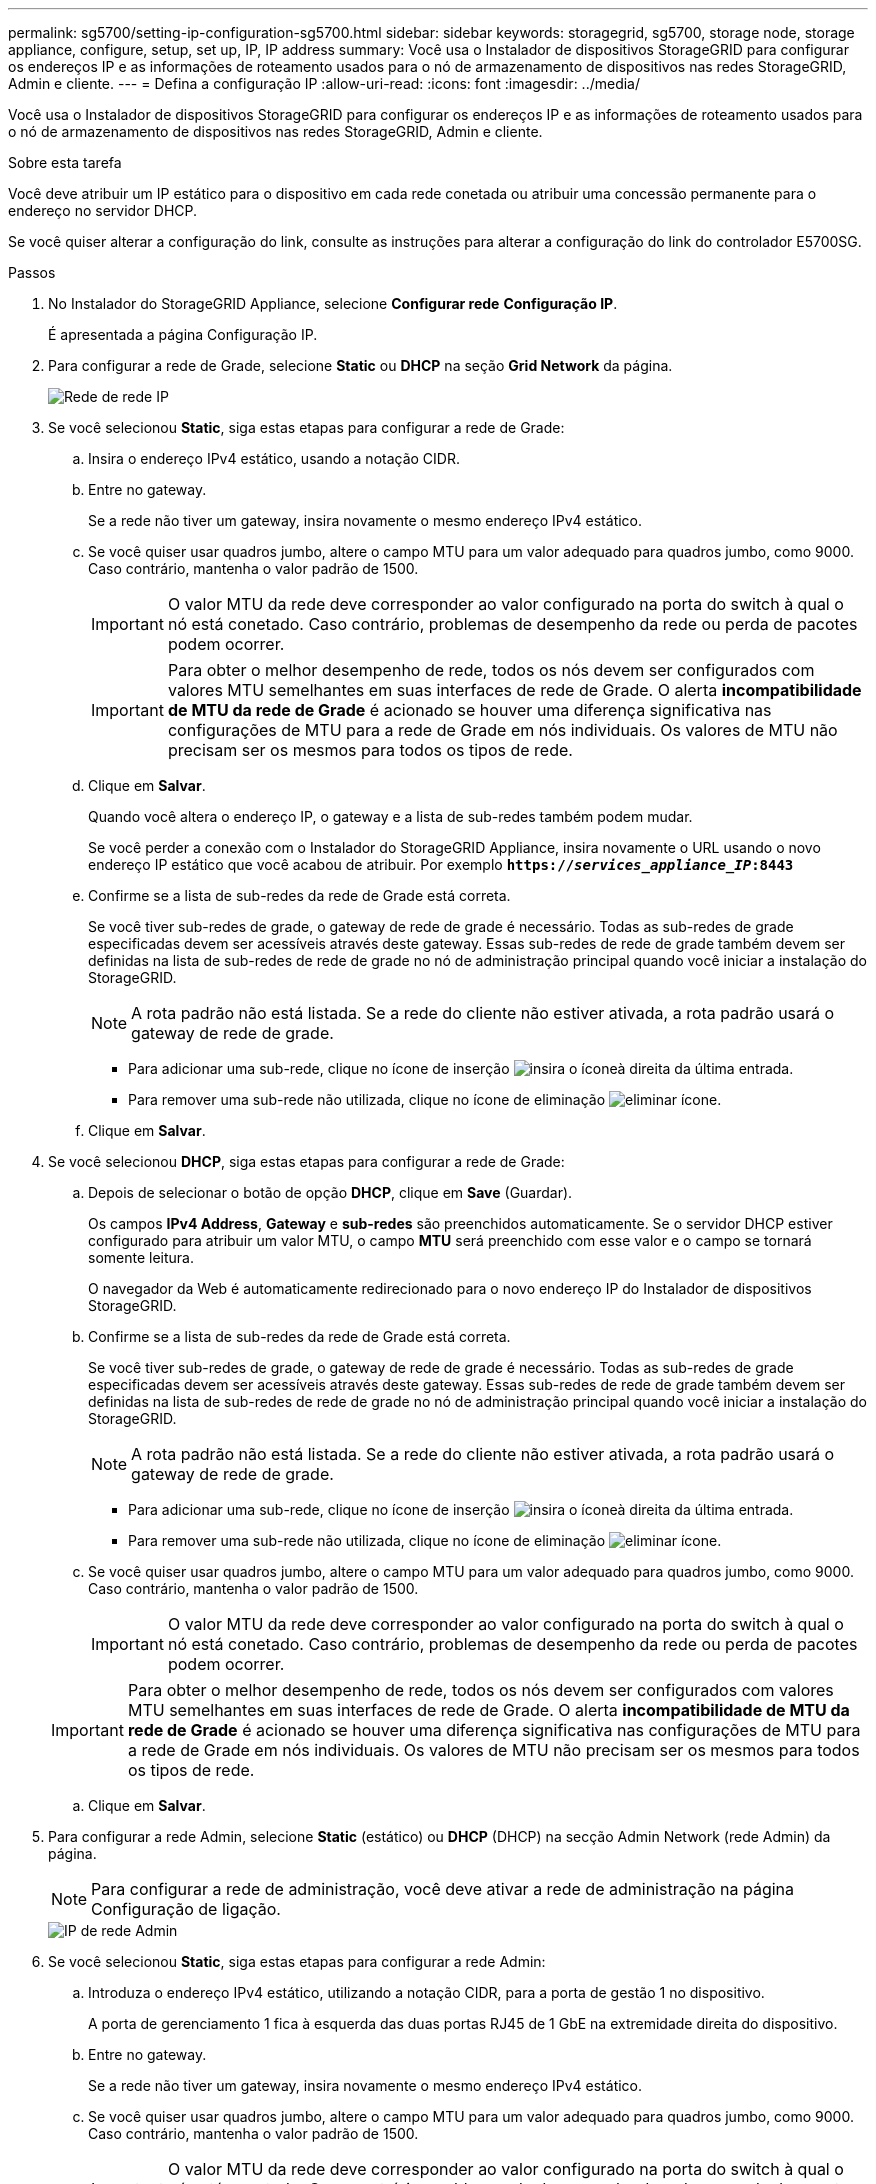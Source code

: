 ---
permalink: sg5700/setting-ip-configuration-sg5700.html 
sidebar: sidebar 
keywords: storagegrid, sg5700, storage node, storage appliance, configure, setup, set up, IP, IP address 
summary: Você usa o Instalador de dispositivos StorageGRID para configurar os endereços IP e as informações de roteamento usados para o nó de armazenamento de dispositivos nas redes StorageGRID, Admin e cliente. 
---
= Defina a configuração IP
:allow-uri-read: 
:icons: font
:imagesdir: ../media/


[role="lead"]
Você usa o Instalador de dispositivos StorageGRID para configurar os endereços IP e as informações de roteamento usados para o nó de armazenamento de dispositivos nas redes StorageGRID, Admin e cliente.

.Sobre esta tarefa
Você deve atribuir um IP estático para o dispositivo em cada rede conetada ou atribuir uma concessão permanente para o endereço no servidor DHCP.

Se você quiser alterar a configuração do link, consulte as instruções para alterar a configuração do link do controlador E5700SG.

.Passos
. No Instalador do StorageGRID Appliance, selecione *Configurar rede* *Configuração IP*.
+
É apresentada a página Configuração IP.

. Para configurar a rede de Grade, selecione *Static* ou *DHCP* na seção *Grid Network* da página.
+
image::../media/grid_network_static.png[Rede de rede IP]

. Se você selecionou *Static*, siga estas etapas para configurar a rede de Grade:
+
.. Insira o endereço IPv4 estático, usando a notação CIDR.
.. Entre no gateway.
+
Se a rede não tiver um gateway, insira novamente o mesmo endereço IPv4 estático.

.. Se você quiser usar quadros jumbo, altere o campo MTU para um valor adequado para quadros jumbo, como 9000. Caso contrário, mantenha o valor padrão de 1500.
+

IMPORTANT: O valor MTU da rede deve corresponder ao valor configurado na porta do switch à qual o nó está conetado. Caso contrário, problemas de desempenho da rede ou perda de pacotes podem ocorrer.

+

IMPORTANT: Para obter o melhor desempenho de rede, todos os nós devem ser configurados com valores MTU semelhantes em suas interfaces de rede de Grade. O alerta *incompatibilidade de MTU da rede de Grade* é acionado se houver uma diferença significativa nas configurações de MTU para a rede de Grade em nós individuais. Os valores de MTU não precisam ser os mesmos para todos os tipos de rede.

.. Clique em *Salvar*.
+
Quando você altera o endereço IP, o gateway e a lista de sub-redes também podem mudar.

+
Se você perder a conexão com o Instalador do StorageGRID Appliance, insira novamente o URL usando o novo endereço IP estático que você acabou de atribuir. Por exemplo
`*https://_services_appliance_IP_:8443*`

.. Confirme se a lista de sub-redes da rede de Grade está correta.
+
Se você tiver sub-redes de grade, o gateway de rede de grade é necessário. Todas as sub-redes de grade especificadas devem ser acessíveis através deste gateway. Essas sub-redes de rede de grade também devem ser definidas na lista de sub-redes de rede de grade no nó de administração principal quando você iniciar a instalação do StorageGRID.

+

NOTE: A rota padrão não está listada. Se a rede do cliente não estiver ativada, a rota padrão usará o gateway de rede de grade.

+
*** Para adicionar uma sub-rede, clique no ícone de inserção image:../media/icon_plus_sign_black_on_white.gif["insira o ícone"]à direita da última entrada.
*** Para remover uma sub-rede não utilizada, clique no ícone de eliminação image:../media/icon_nms_delete_new.gif["eliminar ícone"].


.. Clique em *Salvar*.


. Se você selecionou *DHCP*, siga estas etapas para configurar a rede de Grade:
+
.. Depois de selecionar o botão de opção *DHCP*, clique em *Save* (Guardar).
+
Os campos *IPv4 Address*, *Gateway* e *sub-redes* são preenchidos automaticamente. Se o servidor DHCP estiver configurado para atribuir um valor MTU, o campo *MTU* será preenchido com esse valor e o campo se tornará somente leitura.

+
O navegador da Web é automaticamente redirecionado para o novo endereço IP do Instalador de dispositivos StorageGRID.

.. Confirme se a lista de sub-redes da rede de Grade está correta.
+
Se você tiver sub-redes de grade, o gateway de rede de grade é necessário. Todas as sub-redes de grade especificadas devem ser acessíveis através deste gateway. Essas sub-redes de rede de grade também devem ser definidas na lista de sub-redes de rede de grade no nó de administração principal quando você iniciar a instalação do StorageGRID.

+

NOTE: A rota padrão não está listada. Se a rede do cliente não estiver ativada, a rota padrão usará o gateway de rede de grade.

+
*** Para adicionar uma sub-rede, clique no ícone de inserção image:../media/icon_plus_sign_black_on_white.gif["insira o ícone"]à direita da última entrada.
*** Para remover uma sub-rede não utilizada, clique no ícone de eliminação image:../media/icon_nms_delete_new.gif["eliminar ícone"].


.. Se você quiser usar quadros jumbo, altere o campo MTU para um valor adequado para quadros jumbo, como 9000. Caso contrário, mantenha o valor padrão de 1500.
+

IMPORTANT: O valor MTU da rede deve corresponder ao valor configurado na porta do switch à qual o nó está conetado. Caso contrário, problemas de desempenho da rede ou perda de pacotes podem ocorrer.

+

IMPORTANT: Para obter o melhor desempenho de rede, todos os nós devem ser configurados com valores MTU semelhantes em suas interfaces de rede de Grade. O alerta *incompatibilidade de MTU da rede de Grade* é acionado se houver uma diferença significativa nas configurações de MTU para a rede de Grade em nós individuais. Os valores de MTU não precisam ser os mesmos para todos os tipos de rede.

.. Clique em *Salvar*.


. Para configurar a rede Admin, selecione *Static* (estático) ou *DHCP* (DHCP) na secção Admin Network (rede Admin) da página.
+

NOTE: Para configurar a rede de administração, você deve ativar a rede de administração na página Configuração de ligação.

+
image::../media/admin_network_static.png[IP de rede Admin]

. Se você selecionou *Static*, siga estas etapas para configurar a rede Admin:
+
.. Introduza o endereço IPv4 estático, utilizando a notação CIDR, para a porta de gestão 1 no dispositivo.
+
A porta de gerenciamento 1 fica à esquerda das duas portas RJ45 de 1 GbE na extremidade direita do dispositivo.

.. Entre no gateway.
+
Se a rede não tiver um gateway, insira novamente o mesmo endereço IPv4 estático.

.. Se você quiser usar quadros jumbo, altere o campo MTU para um valor adequado para quadros jumbo, como 9000. Caso contrário, mantenha o valor padrão de 1500.
+

IMPORTANT: O valor MTU da rede deve corresponder ao valor configurado na porta do switch à qual o nó está conetado. Caso contrário, problemas de desempenho da rede ou perda de pacotes podem ocorrer.

.. Clique em *Salvar*.
+
Quando você altera o endereço IP, o gateway e a lista de sub-redes também podem mudar.

+
Se você perder a conexão com o Instalador do StorageGRID Appliance, insira novamente o URL usando o novo endereço IP estático que você acabou de atribuir. Por exemplo
`*https://_services_appliance_:8443*`

.. Confirme se a lista de sub-redes Admin Network está correta.
+
Você deve verificar se todas as sub-redes podem ser alcançadas usando o gateway fornecido.

+

NOTE: A rota padrão não pode ser feita para usar o gateway de rede Admin.

+
*** Para adicionar uma sub-rede, clique no ícone de inserção image:../media/icon_plus_sign_black_on_white.gif["insira o ícone"]à direita da última entrada.
*** Para remover uma sub-rede não utilizada, clique no ícone de eliminação image:../media/icon_nms_delete_new.gif["eliminar ícone"].


.. Clique em *Salvar*.


. Se você selecionou *DHCP*, siga estas etapas para configurar a rede Admin:
+
.. Depois de selecionar o botão de opção *DHCP*, clique em *Save* (Guardar).
+
Os campos *IPv4 Address*, *Gateway* e *sub-redes* são preenchidos automaticamente. Se o servidor DHCP estiver configurado para atribuir um valor MTU, o campo *MTU* será preenchido com esse valor e o campo se tornará somente leitura.

+
O navegador da Web é automaticamente redirecionado para o novo endereço IP do Instalador de dispositivos StorageGRID.

.. Confirme se a lista de sub-redes Admin Network está correta.
+
Você deve verificar se todas as sub-redes podem ser alcançadas usando o gateway fornecido.

+

NOTE: A rota padrão não pode ser feita para usar o gateway de rede Admin.

+
*** Para adicionar uma sub-rede, clique no ícone de inserção image:../media/icon_plus_sign_black_on_white.gif["insira o ícone"]à direita da última entrada.
*** Para remover uma sub-rede não utilizada, clique no ícone de eliminação image:../media/icon_nms_delete_new.gif["eliminar ícone"].


.. Se você quiser usar quadros jumbo, altere o campo MTU para um valor adequado para quadros jumbo, como 9000. Caso contrário, mantenha o valor padrão de 1500.
+

IMPORTANT: O valor MTU da rede deve corresponder ao valor configurado na porta do switch à qual o nó está conetado. Caso contrário, problemas de desempenho da rede ou perda de pacotes podem ocorrer.

.. Clique em *Salvar*.


. Para configurar a rede do cliente, selecione *estático* ou *DHCP* na seção *rede do cliente* da página.
+

NOTE: Para configurar a rede do cliente, tem de ativar a rede do cliente na página Configuração da ligação.

+
image::../media/client_network_static.png[IP da rede do cliente]

. Se você selecionou *Static*, siga estas etapas para configurar a rede do cliente:
+
.. Insira o endereço IPv4 estático, usando a notação CIDR.
.. Clique em *Salvar*.
.. Confirme se o endereço IP do gateway de rede do cliente está correto.
+

NOTE: Se a rede do cliente estiver ativada, é apresentada a rota predefinida. A rota padrão usa o gateway de rede do cliente e não pode ser movida para outra interface enquanto a rede do cliente está ativada.

.. Se você quiser usar quadros jumbo, altere o campo MTU para um valor adequado para quadros jumbo, como 9000. Caso contrário, mantenha o valor padrão de 1500.
+

IMPORTANT: O valor MTU da rede deve corresponder ao valor configurado na porta do switch à qual o nó está conetado. Caso contrário, problemas de desempenho da rede ou perda de pacotes podem ocorrer.

.. Clique em *Salvar*.


. Se você selecionou *DHCP*, siga estas etapas para configurar a rede do cliente:
+
.. Depois de selecionar o botão de opção *DHCP*, clique em *Save* (Guardar).
+
Os campos *IPv4 Address* e *Gateway* são preenchidos automaticamente. Se o servidor DHCP estiver configurado para atribuir um valor MTU, o campo *MTU* será preenchido com esse valor e o campo se tornará somente leitura.

+
O navegador da Web é automaticamente redirecionado para o novo endereço IP do Instalador de dispositivos StorageGRID.

.. Confirme se o gateway está correto.
+

NOTE: Se a rede do cliente estiver ativada, é apresentada a rota predefinida. A rota padrão usa o gateway de rede do cliente e não pode ser movida para outra interface enquanto a rede do cliente está ativada.

.. Se você quiser usar quadros jumbo, altere o campo MTU para um valor adequado para quadros jumbo, como 9000. Caso contrário, mantenha o valor padrão de 1500.
+

IMPORTANT: O valor MTU da rede deve corresponder ao valor configurado na porta do switch à qual o nó está conetado. Caso contrário, problemas de desempenho da rede ou perda de pacotes podem ocorrer.





.Informações relacionadas
xref:changing-link-configuration-of-e5700sg-controller.adoc[Altere a configuração do link do controlador E5700SG]

